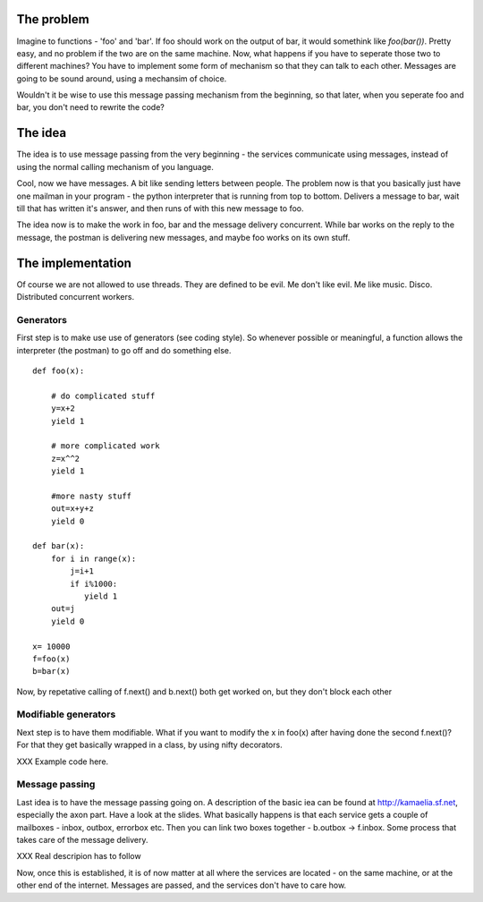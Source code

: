 The problem
===========

Imagine to functions - 'foo' and 'bar'. If foo should work on the
output of bar, it would somethink like `foo(bar())`. Pretty easy, and
no problem if the two are on the same machine. Now, what happens if
you have to seperate those two to different machines? You have to
implement some form of mechanism so that they can talk to each other.
Messages are going to be sound around, using a mechansim of choice. 

Wouldn't it be wise to use this message passing mechanism from the
beginning, so that later, when you seperate foo and bar, you don't
need to rewrite the code? 

The idea
========

The idea is to use message passing from the very beginning - the
services communicate using messages, instead of using the normal
calling mechanism of you language. 

Cool, now we have messages. A bit like sending letters between people.
The problem now is that you basically just have one mailman in your
program - the python interpreter that is running from top to bottom.
Delivers a message to bar, wait till that has written it's answer, and
then runs of with this new message to foo. 

The idea now is to make the work in foo, bar and the message delivery
concurrent. While bar works on the reply to the message, the postman
is delivering new messages, and maybe foo works on its own stuff. 


The implementation
==================

Of course we are not allowed to use threads. They are defined to be
evil. Me don't like evil. Me like music. Disco. Distributed concurrent
workers. 

Generators
----------

First step is to make use use of generators (see coding style). So
whenever possible or meaningful, a function allows the interpreter
(the postman) to go off and do something else. ::

 def foo(x):
    
     # do complicated stuff
     y=x+2
     yield 1
    
     # more complicated work
     z=x^^2  
     yield 1
    
     #more nasty stuff
     out=x+y+z
     yield 0

 def bar(x):
     for i in range(x):
         j=i+1
         if i%1000:
            yield 1
     out=j
     yield 0

 x= 10000
 f=foo(x)
 b=bar(x)

Now, by repetative calling of f.next() and b.next() both get worked
on, but they don't block each other

Modifiable generators
---------------------

Next step is to have them modifiable. What if you want to modify the x
in foo(x) after having done the second f.next()? For that they get
basically wrapped in a class, by using nifty decorators.

XXX Example code here.


Message passing
---------------

Last idea is to have the message passing going on. A description of
the basic iea can be found at http://kamaelia.sf.net, especially the
axon part. Have a look at the slides. What basically happens is that
each service gets a couple of mailboxes - inbox, outbox, errorbox etc.
Then you can link two boxes together - b.outbox -> f.inbox. Some
process that takes care of the message delivery.

XXX Real descripion has to follow

Now, once this is established, it is of now matter at all where the
services are located - on the same machine, or at the other end of the
internet. Messages are passed, and the services don't have to care how. 
